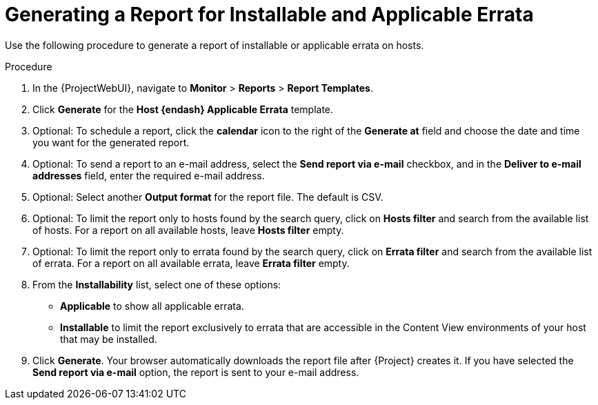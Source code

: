 [id="Generating_a_Report_for_Installable_and_Applicable_Errata_{context}"]
= Generating a Report for Installable and Applicable Errata

Use the following procedure to generate a report of installable or applicable errata on hosts.

.Procedure
. In the {ProjectWebUI}, navigate to *Monitor* > *Reports* > *Report Templates*.
. Click *Generate* for the *Host {endash} Applicable Errata* template.
. Optional: To schedule a report, click the *calendar* icon to the right of the *Generate at* field and choose the date and time you want for the generated report.
. Optional: To send a report to an e-mail address, select the *Send report via e-mail* checkbox, and in the *Deliver to e-mail addresses* field, enter the required e-mail address.
. Optional: Select another *Output format* for the report file.
The default is CSV.
. Optional: To limit the report only to hosts found by the search query, click on *Hosts filter* and search from the available list of hosts.
For a report on all available hosts, leave *Hosts filter* empty.
. Optional: To limit the report only to errata found by the search query, click on *Errata filter* and search from the available list of errata.
For a report on all available errata, leave *Errata filter* empty.
. From the *Installability* list, select one of these options:
* *Applicable* to show all applicable errata.
* *Installable* to limit the report exclusively to errata that are accessible in the Content View environments of your host that may be installed.
. Click *Generate*.
Your browser automatically downloads the report file after {Project} creates it.
If you have selected the *Send report via e-mail* option, the report is sent to your e-mail address.
